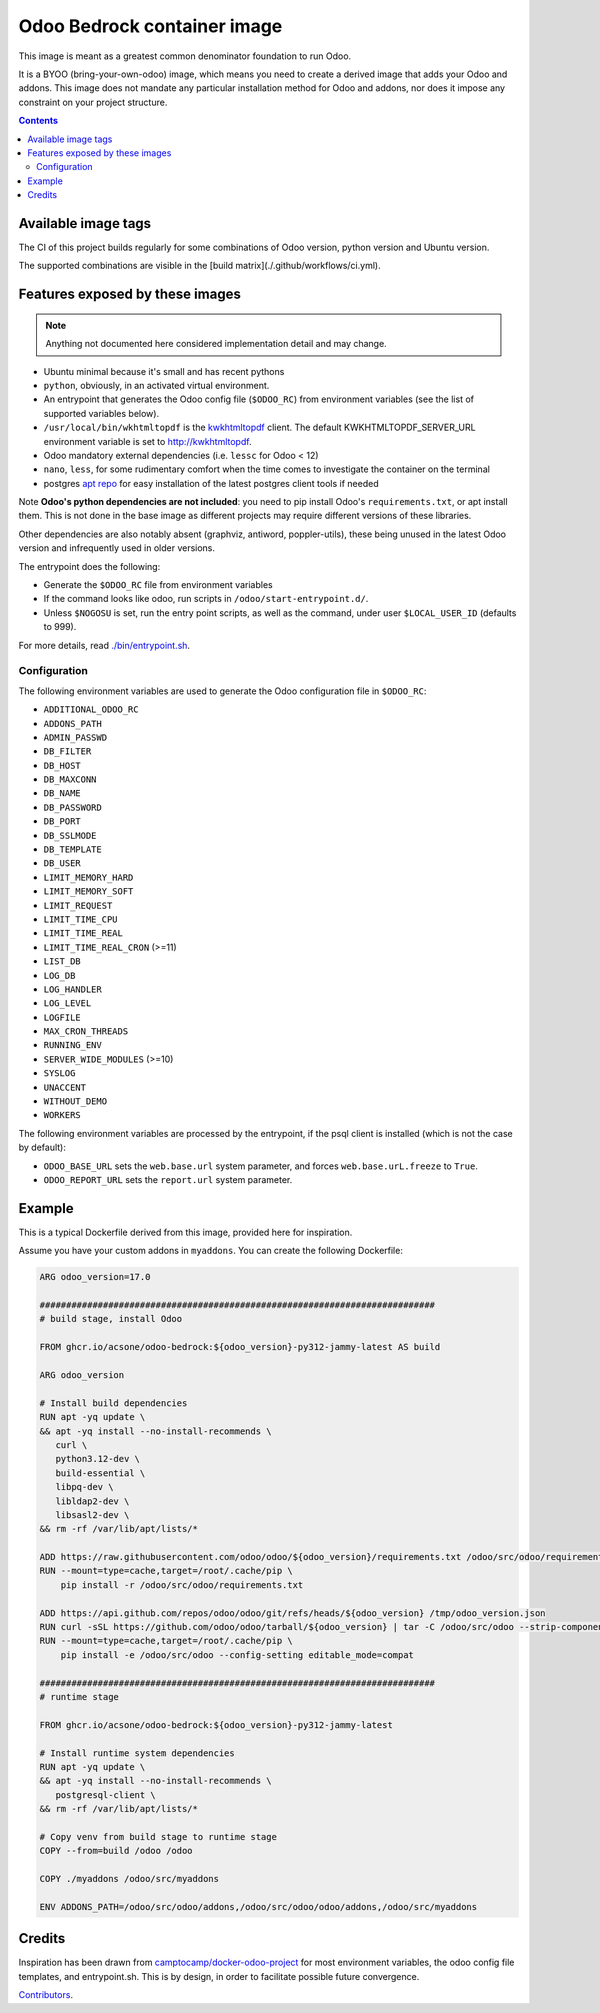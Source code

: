 ============================
Odoo Bedrock container image
============================

This image is meant as a greatest common denominator foundation to run Odoo.

It is a BYOO (bring-your-own-odoo) image, which means you need
to create a derived image that adds your Odoo and addons.
This image does not mandate any particular installation method
for Odoo and addons, nor does it impose any constraint on your project
structure.

.. contents::

Available image tags
====================

The CI of this project builds regularly for some combinations of Odoo version, python
version and Ubuntu version.

The supported combinations are visible in the [build matrix](./.github/workflows/ci.yml).

Features exposed by these images
================================

.. note::
   
   Anything not documented here considered implementation detail and may change.

* Ubuntu minimal because it's small and has recent pythons
  
* ``python``, obviously, in an activated virtual environment.
* An entrypoint that generates the Odoo config file (``$ODOO_RC``) from environment
  variables (see the list of supported variables below).
* ``/usr/local/bin/wkhtmltopdf`` is the `kwkhtmltopdf
  <https://github.com/acsone/kwkhtmltopdf>`_ client. The default
  KWKHTMLTOPDF_SERVER_URL environment variable is set to http://kwkhtmltopdf.
* Odoo mandatory external dependencies (i.e. ``lessc`` for Odoo < 12)
* ``nano``, ``less``, for some rudimentary comfort when the time comes to investigate
  the container on the terminal
* postgres `apt repo <https://wiki.postgresql.org/wiki/Apt>`_ for easy installation
  of the latest postgres client tools if needed

Note **Odoo's python dependencies are not included**: you need to pip install
Odoo's ``requirements.txt``, or apt install them.
This is not done in the base image as different projects
may require different versions of these libraries.

Other dependencies are also notably absent (graphviz, antiword, poppler-utils),
these being unused in the latest Odoo version and infrequently used in older
versions.

The entrypoint does the following:

* Generate the ``$ODOO_RC`` file from environment variables
* If the command looks like odoo, run scripts in ``/odoo/start-entrypoint.d/``.
* Unless ``$NOGOSU`` is set, run the entry point scripts, as well as the command, under
  user ``$LOCAL_USER_ID`` (defaults to 999).

For more details, read `./bin/entrypoint.sh <./bin/entrypoint.sh>`_.

Configuration
~~~~~~~~~~~~~

The following environment variables are used to generate the Odoo configuration file in
``$ODOO_RC``:

* ``ADDITIONAL_ODOO_RC``
* ``ADDONS_PATH``
* ``ADMIN_PASSWD``
* ``DB_FILTER``
* ``DB_HOST``
* ``DB_MAXCONN``
* ``DB_NAME``
* ``DB_PASSWORD``
* ``DB_PORT``
* ``DB_SSLMODE``
* ``DB_TEMPLATE``
* ``DB_USER``
* ``LIMIT_MEMORY_HARD``
* ``LIMIT_MEMORY_SOFT``
* ``LIMIT_REQUEST``
* ``LIMIT_TIME_CPU``
* ``LIMIT_TIME_REAL``
* ``LIMIT_TIME_REAL_CRON`` (>=11)
* ``LIST_DB``
* ``LOG_DB``
* ``LOG_HANDLER``
* ``LOG_LEVEL``
* ``LOGFILE``
* ``MAX_CRON_THREADS``
* ``RUNNING_ENV``
* ``SERVER_WIDE_MODULES`` (>=10)
* ``SYSLOG``
* ``UNACCENT``
* ``WITHOUT_DEMO``
* ``WORKERS``

The following environment variables are processed by the entrypoint, if the psql client
is installed (which is not the case by default):

* ``ODOO_BASE_URL`` sets the ``web.base.url`` system parameter, and forces
  ``web.base.urL.freeze`` to ``True``.
* ``ODOO_REPORT_URL`` sets the ``report.url`` system parameter.

Example
=======

This is a typical Dockerfile derived from this image, provided here
for inspiration.

Assume you have your custom addons in ``myaddons``. You can create the following
Dockerfile:

.. code:: dockerfile

  ARG odoo_version=17.0

  ###########################################################################
  # build stage, install Odoo

  FROM ghcr.io/acsone/odoo-bedrock:${odoo_version}-py312-jammy-latest AS build

  ARG odoo_version

  # Install build dependencies
  RUN apt -yq update \
  && apt -yq install --no-install-recommends \
     curl \
     python3.12-dev \
     build-essential \
     libpq-dev \
     libldap2-dev \
     libsasl2-dev \
  && rm -rf /var/lib/apt/lists/*

  ADD https://raw.githubusercontent.com/odoo/odoo/${odoo_version}/requirements.txt /odoo/src/odoo/requirements.txt
  RUN --mount=type=cache,target=/root/.cache/pip \
      pip install -r /odoo/src/odoo/requirements.txt

  ADD https://api.github.com/repos/odoo/odoo/git/refs/heads/${odoo_version} /tmp/odoo_version.json
  RUN curl -sSL https://github.com/odoo/odoo/tarball/${odoo_version} | tar -C /odoo/src/odoo --strip-components=1 -xz
  RUN --mount=type=cache,target=/root/.cache/pip \
      pip install -e /odoo/src/odoo --config-setting editable_mode=compat

  ###########################################################################
  # runtime stage

  FROM ghcr.io/acsone/odoo-bedrock:${odoo_version}-py312-jammy-latest

  # Install runtime system dependencies
  RUN apt -yq update \
  && apt -yq install --no-install-recommends \
     postgresql-client \
  && rm -rf /var/lib/apt/lists/*

  # Copy venv from build stage to runtime stage
  COPY --from=build /odoo /odoo

  COPY ./myaddons /odoo/src/myaddons

  ENV ADDONS_PATH=/odoo/src/odoo/addons,/odoo/src/odoo/odoo/addons,/odoo/src/myaddons

Credits
=======

Inspiration has been drawn from
`camptocamp/docker-odoo-project <https://github.com/camptocamp/docker-odoo-project>`_
for most environment variables, the odoo config file templates,
and entrypoint.sh.
This is by design, in order to facilitate possible future convergence.

`Contributors <https://github.com/acsone/odoo-bedrock/graphs/contributors>`_.

